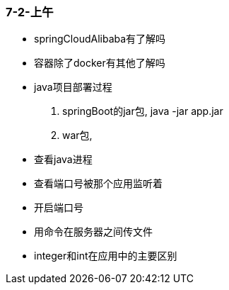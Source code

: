 
=== 7-2-上午


- springCloudAlibaba有了解吗
- 容器除了docker有其他了解吗
- java项目部署过程
. springBoot的jar包, java -jar app.jar
. war包,
- 查看java进程
- 查看端口号被那个应用监听着
- 开启端口号
- 用命令在服务器之间传文件
- integer和int在应用中的主要区别